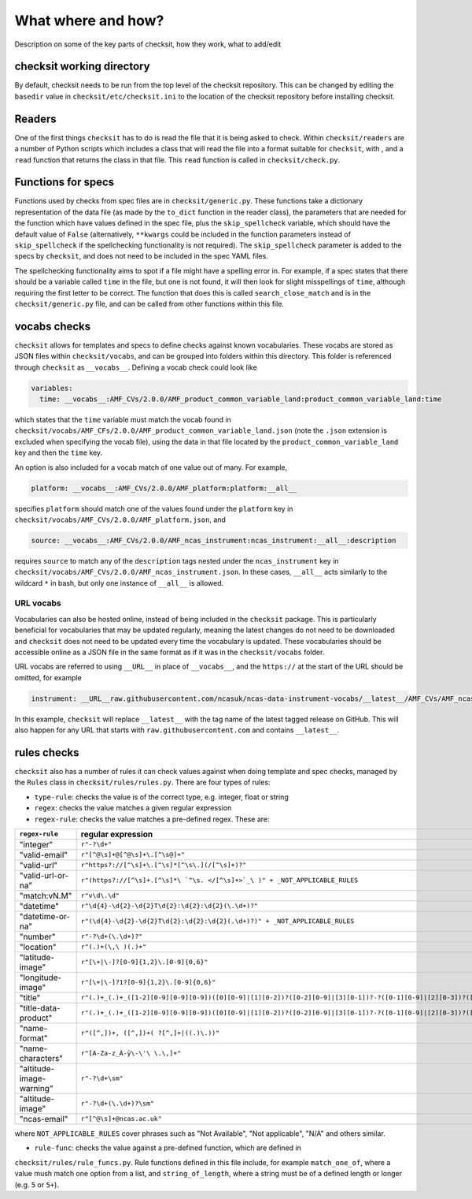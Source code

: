What where and how?
===================

Description on some of the key parts of checksit, how they work, what to add/edit

checksit working directory
--------------------------

By default, checksit needs to be run from the top level of the checksit repository. This can be changed
by editing the ``basedir`` value in ``checksit/etc/checksit.ini`` to the location of the checksit
repository before installing checksit.

Readers
-------

One of the first things ``checksit`` has to do is read the file that it is being asked to check.
Within ``checksit/readers`` are a number of Python scripts which includes a class that will read the
file into a format suitable for ``checksit``\ , with , and a ``read`` function that returns the class
in that file. This ``read`` function is called in ``checksit/check.py``.

Functions for specs
-------------------

Functions used by checks from spec files are in ``checksit/generic.py``. These functions take a
dictionary representation of the data file (as made by the ``to_dict`` function in the reader class),
the parameters that are needed for the function which have values defined in the spec file, plus the
``skip_spellcheck`` variable, which should have the default value of ``False`` (alternatively,
``**kwargs`` could be included in the function parameters instead of ``skip_spellcheck`` if the
spellchecking functionality is not required). The ``skip_spellcheck`` parameter is added to the specs
by ``checksit``\ , and does not need to be included in the spec YAML files. 

The spellchecking functionality aims to spot if a file might have a spelling error in. For example, if
a spec states that there should be a variable called ``time`` in the file, but one is not found, it
will then look for slight misspellings of ``time``\ , although requiring the first letter to be
correct. The function that does this is called ``search_close_match`` and is in the
``checksit/generic.py`` file, and can be called from other functions within this file.

vocabs checks
-------------

``checksit`` allows for templates and specs to define checks against known vocabularies. These vocabs
are stored as JSON files within ``checksit/vocabs``\ , and can be grouped into folders within this
directory. This folder is referenced through ``checksit`` as ``__vocabs__``. Defining a vocab check
could look like 

.. code-block::

   variables:
     time: __vocabs__:AMF_CVs/2.0.0/AMF_product_common_variable_land:product_common_variable_land:time

which states that the ``time`` variable must match the vocab found in
``checksit/vocabs/AMF_CFs/2.0.0/AMF_product_common_variable_land.json`` (note the ``.json`` extension
is excluded when specifying the vocab file), using the data in that file located by the
``product_common_variable_land`` key and then the ``time`` key.

An option is also included for a vocab match of one value out of many. For example,

.. code-block::

   platform: __vocabs__:AMF_CVs/2.0.0/AMF_platform:platform:__all__

specifies ``platform`` should match one of the values found under the ``platform`` key in
``checksit/vocabs/AMF_CVs/2.0.0/AMF_platform.json``\ , and 

.. code-block::

   source: __vocabs__:AMF_CVs/2.0.0/AMF_ncas_instrument:ncas_instrument:__all__:description

requires ``source`` to match any of the ``description`` tags nested under the ``ncas_instrument`` key
in ``checksit/vocabs/AMF_CVs/2.0.0/AMF_ncas_instrument.json``. In these cases, ``__all__`` acts
similarly to the wildcard ``*`` in bash, but only one instance of ``__all__`` is allowed.

URL vocabs
^^^^^^^^^^

Vocabularies can also be hosted online, instead of being included in the ``checksit`` package. This
is particularly beneficial for vocabularies that may be updated regularly, meaning the latest changes
do not need to be downloaded and ``checksit`` does not need to be updated every time the vocabulary
is updated. These vocabularies should be accessible online as a JSON file in the same format as if it
was in the ``checksit/vocabs`` folder.

URL vocabs are referred to using ``__URL__`` in place of ``__vocabs__``, and the ``https://`` at the
start of the URL should be omitted, for example

.. code-block::

   instrument: __URL__raw.githubusercontent.com/ncasuk/ncas-data-instrument-vocabs/__latest__/AMF_CVs/AMF_ncas_instrument.json:ncas_instrument:__all__

In this example, ``checksit`` will replace ``__latest__`` with the tag name of the latest tagged
release on GitHub. This will also happen for any URL that starts with ``raw.githubusercontent.com``
and contains ``__latest__``.

rules checks
------------

``checksit`` also has a number of rules it can check values against when doing template and spec
checks, managed by the ``Rules`` class in ``checksit/rules/rules.py``. There are four types of rules:


* ``type-rule``\ : checks the value is of the correct type, e.g. integer, float or string
* ``regex``\ : checks the value matches a given regular expression
* ``regex-rule``: checks the value matches a pre-defined regex. These are: 

.. list-table::
   :header-rows: 1

   * - ``regex-rule``
     - regular expression
   * - "integer"
     - ``r"-?\d+"``
   * - "valid-email"
     - ``r"[^@\s]+@[^@\s]+\.[^\s@]+"``
   * - "valid-url"
     - ``r"https?://[^\s]+\.[^\s]*[^\s\.](/[^\s]+)?"``
   * - "valid-url-or-na"
     - ``r"(https?://[^\s]+.[^\s]*\ `^\s. </[^\s]+>`_\ )" + _NOT_APPLICABLE_RULES``
   * - "match:vN.M"
     - ``r"v\d\.\d"``
   * - "datetime"
     - ``r"\d{4}-\d{2}-\d{2}T\d{2}:\d{2}:\d{2}(\.\d+)?"``
   * - "datetime-or-na"
     - ``r"(\d{4}-\d{2}-\d{2}T\d{2}:\d{2}:\d{2}(.\d+)?)" + _NOT_APPLICABLE_RULES``
   * - "number"
     - ``r"-?\d+(\.\d+)?"``
   * - "location"
     - ``r"(.)+(\,\ )(.)+"``
   * - "latitude-image"
     - ``r"[\+|\-]?[0-9]{1,2}\.[0-9]{0,6}"``
   * - "longitude-image"
     - ``r"[\+|\-]?1?[0-9]{1,2}\.[0-9]{0,6}"``
   * - "title"
     - ``r"(.)+_(.)+_([1-2][0-9][0-9][0-9])([0][0-9]|[1][0-2])?([0-2][0-9]|[3][0-1])?-?([0-1][0-9]|[2][0-3])?([0-5][0-9])?([0-5][0-9])?(_.+)?_v([0-9]+)\.([0-9]+)\.(png|PNG|jpg|JPG|jpeg|JPEG)"``
   * - "title-data-product"
     - ``r"(.)+_(.)+_([1-2][0-9][0-9][0-9])([0][0-9]|[1][0-2])?([0-2][0-9]|[3][0-1])?-?([0-1][0-9]|[2][0-3])?([0-5][0-9])?([0-5][0-9])?_(plot|photo)((.)+)?_v([0-9]+)\.([0-9]+)\.(png|PNG|jpg|JPG|jpeg|JPEG)"``
   * - "name-format"
     - ``r"([^,])+, ([^,])+( ?[^,]+|((.)\.))"``
   * - "name-characters"
     - ``r"[A-Za-z_À-ÿ\-\'\ \.\,]+"``
   * - "altitude-image-warning"
     - ``r"-?\d+\sm"``
   * - "altitude-image"
     - ``r"-?\d+(\.\d+)?\sm"``
   * - "ncas-email"
     - ``r"[^@\s]+@ncas.ac.uk"``


where ``NOT_APPLICABLE_RULES`` cover phrases such as "Not Available", "Not applicable", "N/A" and
others similar.


* ``rule-func``\ : checks the value against a pre-defined function, which are defined in
``checksit/rules/rule_funcs.py``. Rule functions defined in this file include, for example
``match_one_of``\ , where a value mush match one option from a list, and ``string_of_length``\ ,
where a string must be of a defined length or longer (e.g. ``5`` or ``5+``\ ).


